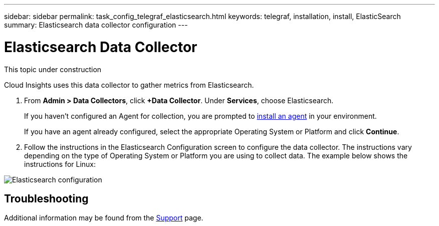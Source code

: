 ---
sidebar: sidebar
permalink: task_config_telegraf_elasticsearch.html
keywords: telegraf, installation, install, ElasticSearch
summary: Elasticsearch data collector configuration
---

= Elasticsearch Data Collector

:toc: macro
:hardbreaks:
:toclevels: 1
:nofooter:
:icons: font
:linkattrs:
:imagesdir: ./media/



[.lead]
This topic under construction

Cloud Insights uses this data collector to gather metrics from Elasticsearch.

. From *Admin > Data Collectors*, click *+Data Collector*. Under *Services*, choose Elasticsearch.
+
If you haven't configured an Agent for collection, you are prompted to link:task_config_telegraf_agent.html[install an agent] in your environment.
+
If you have an agent already configured, select the appropriate Operating System or Platform and click *Continue*.

. Follow the instructions in the Elasticsearch Configuration screen to configure the data collector. The instructions vary depending on the type of Operating System or Platform you are using to collect data. The example below shows the instructions for Linux:

image:ElasticsearchDCConfigLinux.png[Elasticsearch configuration]


== Troubleshooting

Additional information may be found from the link:concept_requesting_support.html[Support] page.
